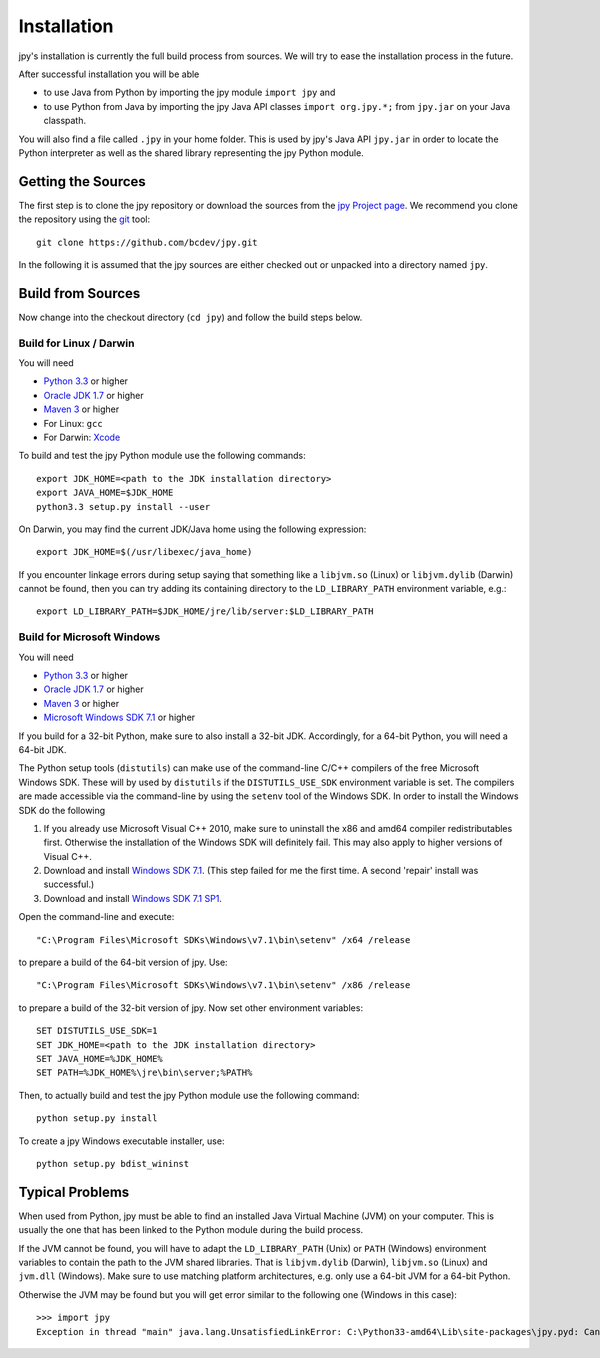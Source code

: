 ############
Installation
############


jpy's installation is currently the full build process from sources.
We will try to ease the installation process in the future.

After successful installation you will be able

* to use Java from Python by importing the jpy module ``import jpy`` and
* to use Python from Java by importing the jpy Java API classes ``import org.jpy.*;`` from ``jpy.jar`` on your Java classpath.

You will also find a file called ``.jpy`` in your home folder. This is used by jpy's Java API ``jpy.jar`` in order to
locate the Python interpreter as well as the shared library representing the jpy Python module.

*******************
Getting the Sources
*******************

The first step is to clone the jpy repository or download the sources from the `jpy Project page <https://github.com/bcdev/jpy>`_.
We recommend you clone the repository using the `git <http://git-scm.com/>`_ tool::

    git clone https://github.com/bcdev/jpy.git

In the following it is assumed that the jpy sources are either checked out or unpacked into a directory named ``jpy``.


.. _build:

******************
Build from Sources
******************

Now change into the checkout directory (``cd jpy``) and follow the build steps below.

========================
Build for Linux / Darwin
========================

You will need

* `Python 3.3 <http://www.python.org/>`_ or higher
* `Oracle JDK 1.7 <http://www.oracle.com/technetwork/java/javase/downloads/>`_ or higher
* `Maven 3 <http://maven.apache.org/>`_ or higher
* For Linux: ``gcc``
* For Darwin: `Xcode <https://itunes.apple.com/de/app/xcode/id497799835?mt=12>`_

To build and test the jpy Python module use the following commands::

    export JDK_HOME=<path to the JDK installation directory>
    export JAVA_HOME=$JDK_HOME
    python3.3 setup.py install --user

On Darwin, you may find the current JDK/Java home using the following expression::

    export JDK_HOME=$(/usr/libexec/java_home)

If you encounter linkage errors during setup saying that something like a ``libjvm.so`` (Linux) or ``libjvm.dylib`` (Darwin) cannot be found, then you can try adding its containing directory to the ``LD_LIBRARY_PATH`` environment variable, e.g.::

    export LD_LIBRARY_PATH=$JDK_HOME/jre/lib/server:$LD_LIBRARY_PATH


===========================
Build for Microsoft Windows
===========================

You will need

* `Python 3.3 <http://www.python.org/>`_ or higher
* `Oracle JDK 1.7 <http://www.oracle.com/technetwork/java/javase/downloads/>`_ or higher
* `Maven 3 <http://maven.apache.org/>`_ or higher
* `Microsoft Windows SDK 7.1 <http://www.microsoft.com/en-us/download/details.aspx?id=8279>`_ or higher

If you build for a 32-bit Python, make sure to also install a 32-bit JDK. Accordingly, for a 64-bit Python, you will
need a 64-bit JDK.

The Python setup tools (``distutils``) can make use of the command-line C/C++ compilers of the free Microsoft Windows SDK.
These will by used by ``distutils`` if the ``DISTUTILS_USE_SDK`` environment variable is set. The compilers are made accessible via
the command-line by using the ``setenv`` tool of the Windows SDK. In order to install the Windows SDK do the following

1. If you already use Microsoft Visual C++ 2010, make sure to uninstall the x86 and amd64 compiler redistributables first. Otherwise the installation of the Windows SDK will definitely fail. This may also apply to higher versions of Visual C++.
2. Download and install `Windows SDK 7.1 <http://www.microsoft.com/en-us/download/details.aspx?id=8279>`_. (This step failed for me the first time. A second 'repair' install was successful.)
3. Download and install `Windows SDK 7.1 SP1 <http://www.microsoft.com/en-us/download/details.aspx?id=4422>`_.

Open the command-line and execute::

    "C:\Program Files\Microsoft SDKs\Windows\v7.1\bin\setenv" /x64 /release

to prepare a build of the 64-bit version of jpy. Use::

    "C:\Program Files\Microsoft SDKs\Windows\v7.1\bin\setenv" /x86 /release

to prepare a build of the 32-bit version of jpy. Now set other environment variables::

    SET DISTUTILS_USE_SDK=1
    SET JDK_HOME=<path to the JDK installation directory>
    SET JAVA_HOME=%JDK_HOME%
    SET PATH=%JDK_HOME%\jre\bin\server;%PATH%

Then, to actually build and test the jpy Python module use the following command::

    python setup.py install

To create a jpy Windows executable installer, use::

    python setup.py bdist_wininst



****************
Typical Problems
****************

When used from Python, jpy must be able to find an installed Java Virtual Machine (JVM) on your computer. This is
usually the one that has been linked to the Python module during the build process.

If the JVM cannot be found, you will have to adapt the ``LD_LIBRARY_PATH`` (Unix) or ``PATH`` (Windows) environment
variables to contain the path to the JVM shared libraries. That is ``libjvm.dylib`` (Darwin), ``libjvm.so`` (Linux) and
``jvm.dll`` (Windows). Make sure to use matching platform architectures, e.g. only use a 64-bit JVM for a 64-bit Python.

Otherwise the JVM may be found but you will get error similar to the following one (Windows in this case)::

    >>> import jpy
    Exception in thread "main" java.lang.UnsatisfiedLinkError: C:\Python33-amd64\Lib\site-packages\jpy.pyd: Can't load AMD 64-bit .dll on a IA 32-bit platform


